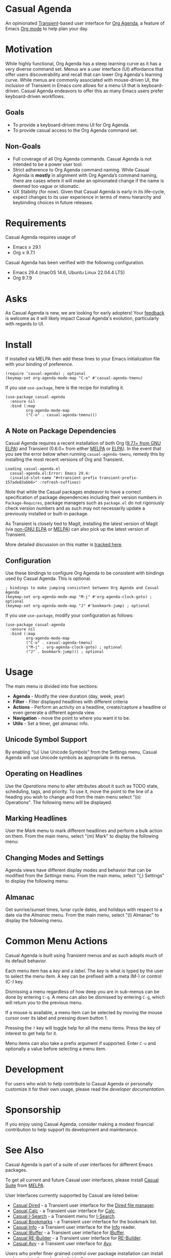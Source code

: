 * Casual Agenda
An opinionated [[https://github.com/magit/transient][Transient]]-based user interface for [[https://orgmode.org/manual/Agenda-Views.html][Org Agenda]], a feature of Emacs [[https://orgmode.org/features.html][Org mode]] to help plan your day.

[[file:docs/images/casual-agenda-screenshot.png]]

* Motivation
While highly functional, Org Agenda has a steep learning curve as it has a very diverse command set. Menus are a user interface (UI) affordance that offer users discoverability and recall that can lower Org Agenda's learning curve. While menus are commonly associated with mouse-driven UI, the inclusion of Transient in Emacs core allows for a menu UI that is keyboard-driven. Casual Agenda endeavors to offer this as many Emacs users prefer keyboard-driven workflows.

** Goals
- To provide a keyboard-driven menu UI for Org Agenda.
- To provide casual access to the Org Agenda command set.

** Non-Goals
- Full coverage of all Org Agenda commands. Casual Agenda is not intended to be a power user tool.
- Strict adherence to Org Agenda command naming. While Casual Agenda is *mostly* in alignment with Org Agenda’s command naming, there are cases where it will make an opinionated change if the name is deemed too vague or idiomatic.
- UX Stability (for now). Given that Casual Agenda is early in its life-cycle, expect changes to its user experience in terms of menu hierarchy and keybinding choices in future releases.

* Requirements
Casual Agenda requires usage of
- Emacs ≥ 29.1 
- Org ≥ 9.7.1

Casual Agenda has been verified with the following configuration. 
- Emacs 29.4 (macOS 14.6, Ubuntu Linux 22.04.4 LTS)
- Org 9.7.9

* Asks
As Casual Agenda is new, we are looking for early adopters! Your [[https://github.com/kickingvegas/casual-agenda/discussions][feedback]] is welcome as it will likely impact Casual Agenda's evolution, particularly with regards to UI.

* Install
If installed via MELPA then add these lines to your Emacs initialization file with your binding of preference. 
#+begin_src elisp :lexical no
  (require 'casual-agenda) ; optional
  (keymap-set org-agenda-mode-map "C-o" #'casual-agenda-tmenu)
#+end_src

If you use ~use-package~, here is the recipe for installing it.
#+begin_src elisp :lexical no
  (use-package casual-agenda
    :ensure nil
    :bind (:map
           org-agenda-mode-map
           ("C-o" . casual-agenda-tmenu)))
#+end_src


** A Note on Package Dependencies
Casual Agenda requires a recent installation of both Org ([[https://elpa.gnu.org/packages/org.html][9.7.1+ from GNU ELPA]]) and Transient (0.6.0+ from either [[https://melpa.org/#/transient][MELPA]] or [[https://elpa.gnu.org/packages/transient.html][ELPA]]). In the event that you see the error below when running ~casual-agenda-tmenu~, remedy this by installing the most recent versions of Org and Transient.

#+begin_src elisp :lexical no
  Loading casual-agenda.el
    casual-agenda.el:Error: Emacs 29.4:
    (invalid-slot-name "#<transient-prefix transient-prefix-157ade83abb6>" :refresh-suffixes)
#+end_src

Note that while the Casual packages endeavor to have a correct specification of package dependencies including their version numbers in ~Package-Requires~, package managers such as ~package.el~ do not rigorously check version numbers and as such may not necessarily update a previously installed or built-in package.

As Transient is closely tied to Magit, installing the latest version of Magit (via [[https://elpa.nongnu.org/nongnu/magit.html][non-GNU ELPA]] or [[https://melpa.org/#/magit][MELPA]]) can also pick up the latest version of Transient.

More detailed discussion on this matter is [[https://github.com/melpa/melpa/pull/9131#issuecomment-2308523382][tracked here]].

** Configuration
Use these bindings to configure Org Agenda to be consistent with bindings used by Casual Agenda. This is optional.

#+begin_src elisp :lexical no
  ; bindings to make jumping consistent between Org Agenda and Casual Agenda
  (keymap-set org-agenda-mode-map "M-j" #'org-agenda-clock-goto) ; optional
  (keymap-set org-agenda-mode-map "J" #'bookmark-jump) ; optional
#+end_src

If you use ~use-package~, modify your configuration as follows:
#+begin_src elisp :lexical no
  (use-package casual-agenda
    :ensure nil
    :bind (:map
           org-agenda-mode-map
           ("C-o" . casual-agenda-tmenu)
           ("M-j" . org-agenda-clock-goto) ; optional
           ("J" . bookmark-jump))) ; optional
#+end_src



* Usage

The main menu is divided into five sections:

- *Agenda* - Modify the view duration (day, week, year)
- *Filter* - Filter displayed headlines with different criteria
- *Actions* - Perform an activity on a headline, create/capture a headline or even generate a different agenda view.
- *Navigation* - move the point to where you want it to be.
- *Utils* - Set a timer, get almanac info.

** Unicode Symbol Support
By enabling “(u) Use Unicode Symbols” from the Settings menu, Casual Agenda will use Unicode symbols as appropriate in its menus.

[[file:docs/images/casual-agenda-unicode-screenshot.png]]


** Operating on Headlines

Use the /Operations/ menu to alter attributes about it such as TODO state, scheduling, tags, and priority. To use it, move the point to the line of a heading you wish to change and from the main menu select "(o) Operations". The following menu will be displayed.

[[file:docs/images/casual-agenda-operations-screenshot.png]]

** Marking Headlines

User the /Mark/ menu to mark different headlines and perform a bulk action on them. From the main menu, select "(m) Mark" to display the following menu:

[[file:docs/images/casual-agenda-mark-screenshot.png]]


** Changing Modes and Settings

Agenda views have different display modes and behavior that can be modified from the /Settings/ menu. From the main menu, select "(,) Settings" to display the following menu:

[[file:docs/images/casual-agenda-settings-screenshot.png]]


** Almanac
Get sunrise/sunset times, lunar cycle dates, and holidays with respect to a date via the /Almanac/ menu. From the main menu, select "(l) Almanac" to display the following menu.

[[file:docs/images/casual-agenda-almanac-screenshot.png]]


* Common Menu Actions
Casual Agenda is built using Transient menus and as such adopts much of its default behavior.

Each menu item has a /key/ and a /label/. The /key/ is what is typed by the user to select the menu item. A key can be prefixed with a meta (M-) or control (C-) key. 

Dismissing a menu regardless of how deep you are in sub-menus can be done by entering ~C-q~. A menu can also be dismissed by entering ~C-g~, which will return you to the previous menu.

If a mouse is available, a menu item can be selected by moving the mouse cursor over its label and pressing down button 1.

Pressing the ~?~ key will toggle help for all the menu items. Press the key of interest to get help for it.

Menu items can also take a prefix argument if supported. Enter ~C-u~ and optionally a value before selecting a menu item.

* Development
For users who wish to help contribute to Casual Agenda or personally customize it for their own usage, please read the [[docs/developer.org][developer documentation]].

* Sponsorship
If you enjoy using Casual Agenda, consider making a modest financial contribution to help support its development and maintenance.

[[https://www.buymeacoffee.com/kickingvegas][file:docs/images/default-yellow.png]]

* See Also
Casual Agenda is part of a suite of user interfaces for different Emacs packages.

To get all current and future Casual user interfaces, please install [[https://github.com/kickingvegas/casual-suite][Casual Suite]] from [[https://melpa.org/#/casual-suite][MELPA]].

User Interfaces currently supported by Casual are listed below:

- [[https://github.com/kickingvegas/casual-dired][Casual Dired]] - a Transient user interface for the [[https://www.gnu.org/software/emacs/manual/html_node/emacs/Dired.html][Dired file manager]].
- [[https://github.com/kickingvegas/casual-calc][Casual Calc]] - a Transient user interface for [[https://www.gnu.org/software/emacs/manual/html_mono/calc.html][Calc]].
- [[https://github.com/kickingvegas/casual-isearch][Casual I-Search]] - a Transient menu for [[https://www.gnu.org/software/emacs/manual/html_node/emacs/Incremental-Search.html][I-Search]].
- [[https://github.com/kickingvegas/casual-bookmarks][Casual Bookmarks]] - a Transient user interface for the bookmark list.
- [[https://github.com/kickingvegas/casual-info][Casual Info]] - a Transient user interface for the [[https://www.gnu.org/software/emacs/manual/html_node/info/][Info]] reader.  
- [[https://github.com/kickingvegas/casual-ibuffer][Casual IBuffer]] - a Transient user interface for [[https://www.gnu.org/software/emacs/manual/html_node/emacs/Buffer-Menus.html][IBuffer]].  
- [[https://github.com/kickingvegas/casual-re-builder][Casual RE-Builder]] - a Transient user interface for [[https://www.gnu.org/software/emacs/manual/html_node/elisp/Regular-Expressions.html][RE-Builder]].    
- [[https://github.com/kickingvegas/casual-avy][Casual Avy]] - a Transient user interface for [[https://github.com/abo-abo/avy][Avy]].

Users who prefer finer grained control over package installation can install each user interface above individually.

* Acknowledgments
A heartfelt thanks to all the contributors to Org Mode and [[https://github.com/magit/transient][Transient]]. Casual Agenda would not be possible without your efforts.

